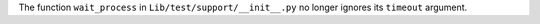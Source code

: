 The function ``wait_process`` in ``Lib/test/support/__init__.py`` no longer
ignores its ``timeout`` argument.
